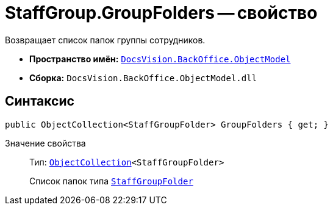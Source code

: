 = StaffGroup.GroupFolders -- свойство

Возвращает список папок группы сотрудников.

* *Пространство имён:* `xref:api/DocsVision/Platform/ObjectModel/ObjectModel_NS.adoc[DocsVision.BackOffice.ObjectModel]`
* *Сборка:* `DocsVision.BackOffice.ObjectModel.dll`

== Синтаксис

[source,csharp]
----
public ObjectCollection<StaffGroupFolder> GroupFolders { get; }
----

Значение свойства::
Тип: `xref:api/DocsVision/Platform/ObjectModel/ObjectCollection_CL.adoc[ObjectCollection]<StaffGroupFolder>`
+
Список папок типа `xref:api/DocsVision/BackOffice/ObjectModel/StaffGroupFolder_CL.adoc[StaffGroupFolder]`
